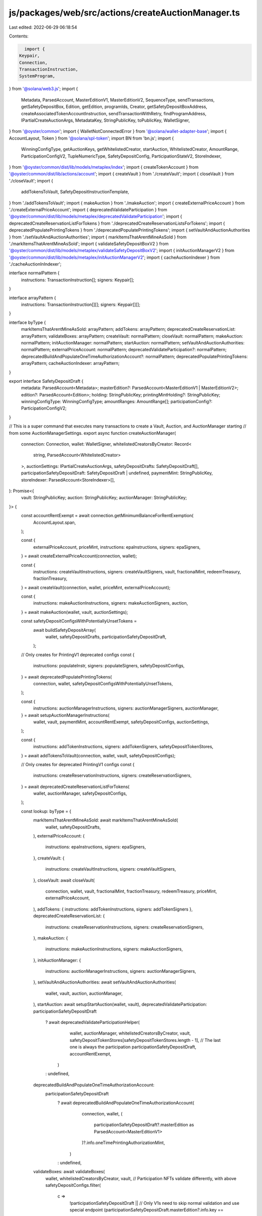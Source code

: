 js/packages/web/src/actions/createAuctionManager.ts
===================================================

Last edited: 2022-06-29 06:18:54

Contents:

.. code-block:: ts

    import {
  Keypair,
  Connection,
  TransactionInstruction,
  SystemProgram,
} from '@solana/web3.js';
import {
  Metadata,
  ParsedAccount,
  MasterEditionV1,
  MasterEditionV2,
  SequenceType,
  sendTransactions,
  getSafetyDepositBox,
  Edition,
  getEdition,
  programIds,
  Creator,
  getSafetyDepositBoxAddress,
  createAssociatedTokenAccountInstruction,
  sendTransactionWithRetry,
  findProgramAddress,
  IPartialCreateAuctionArgs,
  MetadataKey,
  StringPublicKey,
  toPublicKey,
  WalletSigner,
} from '@oyster/common';
import { WalletNotConnectedError } from '@solana/wallet-adapter-base';
import { AccountLayout, Token } from '@solana/spl-token';
import BN from 'bn.js';
import {
  WinningConfigType,
  getAuctionKeys,
  getWhitelistedCreator,
  startAuction,
  WhitelistedCreator,
  AmountRange,
  ParticipationConfigV2,
  TupleNumericType,
  SafetyDepositConfig,
  ParticipationStateV2,
  StoreIndexer,
} from '@oyster/common/dist/lib/models/metaplex/index';
import { createTokenAccount } from '@oyster/common/dist/lib/actions/account';
import { createVault } from './createVault';
import { closeVault } from './closeVault';
import {
  addTokensToVault,
  SafetyDepositInstructionTemplate,
} from './addTokensToVault';
import { makeAuction } from './makeAuction';
import { createExternalPriceAccount } from './createExternalPriceAccount';
import { deprecatedValidateParticipation } from '@oyster/common/dist/lib/models/metaplex/deprecatedValidateParticipation';
import { deprecatedCreateReservationListForTokens } from './deprecatedCreateReservationListsForTokens';
import { deprecatedPopulatePrintingTokens } from './deprecatedPopulatePrintingTokens';
import { setVaultAndAuctionAuthorities } from './setVaultAndAuctionAuthorities';
import { markItemsThatArentMineAsSold } from './markItemsThatArentMineAsSold';
import { validateSafetyDepositBoxV2 } from '@oyster/common/dist/lib/models/metaplex/validateSafetyDepositBoxV2';
import { initAuctionManagerV2 } from '@oyster/common/dist/lib/models/metaplex/initAuctionManagerV2';
import { cacheAuctionIndexer } from './cacheAuctionInIndexer';

interface normalPattern {
  instructions: TransactionInstruction[];
  signers: Keypair[];
}

interface arrayPattern {
  instructions: TransactionInstruction[][];
  signers: Keypair[][];
}

interface byType {
  markItemsThatArentMineAsSold: arrayPattern;
  addTokens: arrayPattern;
  deprecatedCreateReservationList: arrayPattern;
  validateBoxes: arrayPattern;
  createVault: normalPattern;
  closeVault: normalPattern;
  makeAuction: normalPattern;
  initAuctionManager: normalPattern;
  startAuction: normalPattern;
  setVaultAndAuctionAuthorities: normalPattern;
  externalPriceAccount: normalPattern;
  deprecatedValidateParticipation?: normalPattern;
  deprecatedBuildAndPopulateOneTimeAuthorizationAccount?: normalPattern;
  deprecatedPopulatePrintingTokens: arrayPattern;
  cacheAuctionIndexer: arrayPattern;
}

export interface SafetyDepositDraft {
  metadata: ParsedAccount<Metadata>;
  masterEdition?: ParsedAccount<MasterEditionV1 | MasterEditionV2>;
  edition?: ParsedAccount<Edition>;
  holding: StringPublicKey;
  printingMintHolding?: StringPublicKey;
  winningConfigType: WinningConfigType;
  amountRanges: AmountRange[];
  participationConfig?: ParticipationConfigV2;
}

// This is a super command that executes many transactions to create a Vault, Auction, and AuctionManager starting
// from some AuctionManagerSettings.
export async function createAuctionManager(
  connection: Connection,
  wallet: WalletSigner,
  whitelistedCreatorsByCreator: Record<
    string,
    ParsedAccount<WhitelistedCreator>
  >,
  auctionSettings: IPartialCreateAuctionArgs,
  safetyDepositDrafts: SafetyDepositDraft[],
  participationSafetyDepositDraft: SafetyDepositDraft | undefined,
  paymentMint: StringPublicKey,
  storeIndexer: ParsedAccount<StoreIndexer>[],
): Promise<{
  vault: StringPublicKey;
  auction: StringPublicKey;
  auctionManager: StringPublicKey;
}> {
  const accountRentExempt = await connection.getMinimumBalanceForRentExemption(
    AccountLayout.span,
  );

  const {
    externalPriceAccount,
    priceMint,
    instructions: epaInstructions,
    signers: epaSigners,
  } = await createExternalPriceAccount(connection, wallet);

  const {
    instructions: createVaultInstructions,
    signers: createVaultSigners,
    vault,
    fractionalMint,
    redeemTreasury,
    fractionTreasury,
  } = await createVault(connection, wallet, priceMint, externalPriceAccount);

  const {
    instructions: makeAuctionInstructions,
    signers: makeAuctionSigners,
    auction,
  } = await makeAuction(wallet, vault, auctionSettings);

  const safetyDepositConfigsWithPotentiallyUnsetTokens =
    await buildSafetyDepositArray(
      wallet,
      safetyDepositDrafts,
      participationSafetyDepositDraft,
    );

  // Only creates for PrintingV1 deprecated configs
  const {
    instructions: populateInstr,
    signers: populateSigners,
    safetyDepositConfigs,
  } = await deprecatedPopulatePrintingTokens(
    connection,
    wallet,
    safetyDepositConfigsWithPotentiallyUnsetTokens,
  );

  const {
    instructions: auctionManagerInstructions,
    signers: auctionManagerSigners,
    auctionManager,
  } = await setupAuctionManagerInstructions(
    wallet,
    vault,
    paymentMint,
    accountRentExempt,
    safetyDepositConfigs,
    auctionSettings,
  );

  const {
    instructions: addTokenInstructions,
    signers: addTokenSigners,
    safetyDepositTokenStores,
  } = await addTokensToVault(connection, wallet, vault, safetyDepositConfigs);

  // Only creates for deprecated PrintingV1 configs
  const {
    instructions: createReservationInstructions,
    signers: createReservationSigners,
  } = await deprecatedCreateReservationListForTokens(
    wallet,
    auctionManager,
    safetyDepositConfigs,
  );

  const lookup: byType = {
    markItemsThatArentMineAsSold: await markItemsThatArentMineAsSold(
      wallet,
      safetyDepositDrafts,
    ),
    externalPriceAccount: {
      instructions: epaInstructions,
      signers: epaSigners,
    },
    createVault: {
      instructions: createVaultInstructions,
      signers: createVaultSigners,
    },
    closeVault: await closeVault(
      connection,
      wallet,
      vault,
      fractionalMint,
      fractionTreasury,
      redeemTreasury,
      priceMint,
      externalPriceAccount,
    ),
    addTokens: { instructions: addTokenInstructions, signers: addTokenSigners },
    deprecatedCreateReservationList: {
      instructions: createReservationInstructions,
      signers: createReservationSigners,
    },
    makeAuction: {
      instructions: makeAuctionInstructions,
      signers: makeAuctionSigners,
    },
    initAuctionManager: {
      instructions: auctionManagerInstructions,
      signers: auctionManagerSigners,
    },
    setVaultAndAuctionAuthorities: await setVaultAndAuctionAuthorities(
      wallet,
      vault,
      auction,
      auctionManager,
    ),
    startAuction: await setupStartAuction(wallet, vault),
    deprecatedValidateParticipation: participationSafetyDepositDraft
      ? await deprecatedValidateParticipationHelper(
          wallet,
          auctionManager,
          whitelistedCreatorsByCreator,
          vault,
          safetyDepositTokenStores[safetyDepositTokenStores.length - 1], // The last one is always the participation
          participationSafetyDepositDraft,
          accountRentExempt,
        )
      : undefined,
    deprecatedBuildAndPopulateOneTimeAuthorizationAccount:
      participationSafetyDepositDraft
        ? await deprecatedBuildAndPopulateOneTimeAuthorizationAccount(
            connection,
            wallet,
            (
              participationSafetyDepositDraft?.masterEdition as ParsedAccount<MasterEditionV1>
            )?.info.oneTimePrintingAuthorizationMint,
          )
        : undefined,
    validateBoxes: await validateBoxes(
      wallet,
      whitelistedCreatorsByCreator,
      vault,
      // Participation NFTs validate differently, with above
      safetyDepositConfigs.filter(
        c =>
          !participationSafetyDepositDraft ||
          // Only V1s need to skip normal validation and use special endpoint
          (participationSafetyDepositDraft.masterEdition?.info.key ==
            MetadataKey.MasterEditionV1 &&
            c.draft.metadata.pubkey !==
              participationSafetyDepositDraft.metadata.pubkey) ||
          participationSafetyDepositDraft.masterEdition?.info.key ==
            MetadataKey.MasterEditionV2,
      ),
      safetyDepositTokenStores,
    ),
    deprecatedPopulatePrintingTokens: {
      instructions: populateInstr,
      signers: populateSigners,
    },
    cacheAuctionIndexer: await cacheAuctionIndexer(
      wallet,
      vault,
      auction,
      auctionManager,
      safetyDepositConfigs.map(s => s.draft.metadata.info.mint),
      storeIndexer,
    ),
  };

  const signers: Keypair[][] = [
    ...lookup.markItemsThatArentMineAsSold.signers,
    lookup.externalPriceAccount.signers,
    lookup.deprecatedBuildAndPopulateOneTimeAuthorizationAccount?.signers || [],
    ...lookup.deprecatedPopulatePrintingTokens.signers,
    lookup.createVault.signers,
    ...lookup.addTokens.signers,
    ...lookup.deprecatedCreateReservationList.signers,
    lookup.closeVault.signers,
    lookup.makeAuction.signers,
    lookup.initAuctionManager.signers,
    lookup.setVaultAndAuctionAuthorities.signers,
    lookup.deprecatedValidateParticipation?.signers || [],
    ...lookup.validateBoxes.signers,
    lookup.startAuction.signers,
    ...lookup.cacheAuctionIndexer.signers,
  ];
  const toRemoveSigners: Record<number, boolean> = {};
  let instructions: TransactionInstruction[][] = [
    ...lookup.markItemsThatArentMineAsSold.instructions,
    lookup.externalPriceAccount.instructions,
    lookup.deprecatedBuildAndPopulateOneTimeAuthorizationAccount
      ?.instructions || [],
    ...lookup.deprecatedPopulatePrintingTokens.instructions,
    lookup.createVault.instructions,
    ...lookup.addTokens.instructions,
    ...lookup.deprecatedCreateReservationList.instructions,
    lookup.closeVault.instructions,
    lookup.makeAuction.instructions,
    lookup.initAuctionManager.instructions,
    lookup.setVaultAndAuctionAuthorities.instructions,
    lookup.deprecatedValidateParticipation?.instructions || [],
    ...lookup.validateBoxes.instructions,
    lookup.startAuction.instructions,
    ...lookup.cacheAuctionIndexer.instructions,
  ].filter((instr, i) => {
    if (instr.length > 0) {
      return true;
    } else {
      toRemoveSigners[i] = true;
      return false;
    }
  });

  let filteredSigners = signers.filter((_, i) => !toRemoveSigners[i]);

  let stopPoint = 0;
  let tries = 0;
  let lastInstructionsLength: number | null = null;
  while (stopPoint < instructions.length && tries < 3) {
    instructions = instructions.slice(stopPoint, instructions.length);
    filteredSigners = filteredSigners.slice(stopPoint, filteredSigners.length);

    if (instructions.length === lastInstructionsLength) tries = tries + 1;
    else tries = 0;

    try {
      if (instructions.length === 1) {
        await sendTransactionWithRetry(
          connection,
          wallet,
          instructions[0],
          filteredSigners[0],
          'single',
        );
        stopPoint = 1;
      } else {
        stopPoint = await sendTransactions(
          connection,
          wallet,
          instructions,
          filteredSigners,
          SequenceType.StopOnFailure,
          'single',
        );
      }
    } catch (e) {
      console.error(e);
    }
    console.log(
      'Died on ',
      stopPoint,
      'retrying from instruction',
      instructions[stopPoint],
      'instructions length is',
      instructions.length,
    );
    lastInstructionsLength = instructions.length;
  }

  if (stopPoint < instructions.length) throw new Error('Failed to create');

  return { vault, auction, auctionManager };
}

async function buildSafetyDepositArray(
  wallet: WalletSigner,
  safetyDeposits: SafetyDepositDraft[],
  participationSafetyDepositDraft: SafetyDepositDraft | undefined,
): Promise<SafetyDepositInstructionTemplate[]> {
  if (!wallet.publicKey) throw new WalletNotConnectedError();

  const safetyDepositTemplates: SafetyDepositInstructionTemplate[] = [];
  safetyDeposits.forEach((s, i) => {
    const maxAmount = [...s.amountRanges.map(a => a.amount)]
      .sort()
      .reverse()[0];

    const maxLength = [...s.amountRanges.map(a => a.length)]
      .sort()
      .reverse()[0];
    safetyDepositTemplates.push({
      box: {
        tokenAccount:
          s.winningConfigType !== WinningConfigType.PrintingV1
            ? s.holding
            : s.printingMintHolding,
        tokenMint:
          s.winningConfigType !== WinningConfigType.PrintingV1
            ? s.metadata.info.mint
            : (s.masterEdition as ParsedAccount<MasterEditionV1>)?.info
                .printingMint,
        amount:
          s.winningConfigType == WinningConfigType.PrintingV2 ||
          s.winningConfigType == WinningConfigType.FullRightsTransfer
            ? new BN(1)
            : new BN(
                s.amountRanges.reduce(
                  (acc, r) => acc.add(r.amount.mul(r.length)),
                  new BN(0),
                ),
              ),
      },
      config: new SafetyDepositConfig({
        directArgs: {
          auctionManager: SystemProgram.programId.toBase58(),
          order: new BN(i),
          amountRanges: s.amountRanges,
          amountType: maxAmount.gte(new BN(254))
            ? TupleNumericType.U16
            : TupleNumericType.U8,
          lengthType: maxLength.gte(new BN(254))
            ? TupleNumericType.U16
            : TupleNumericType.U8,
          winningConfigType: s.winningConfigType,
          participationConfig: null,
          participationState: null,
        },
      }),
      draft: s,
    });
  });

  if (
    participationSafetyDepositDraft &&
    participationSafetyDepositDraft.masterEdition
  ) {
    const maxAmount = [
      ...participationSafetyDepositDraft.amountRanges.map(s => s.amount),
    ]
      .sort()
      .reverse()[0];
    const maxLength = [
      ...participationSafetyDepositDraft.amountRanges.map(s => s.length),
    ]
      .sort()
      .reverse()[0];
    const config = new SafetyDepositConfig({
      directArgs: {
        auctionManager: SystemProgram.programId.toBase58(),
        order: new BN(safetyDeposits.length),
        amountRanges: participationSafetyDepositDraft.amountRanges,
        amountType: maxAmount?.gte(new BN(255))
          ? TupleNumericType.U32
          : TupleNumericType.U8,
        lengthType: maxLength?.gte(new BN(255))
          ? TupleNumericType.U32
          : TupleNumericType.U8,
        winningConfigType: WinningConfigType.Participation,
        participationConfig:
          participationSafetyDepositDraft.participationConfig || null,
        participationState: new ParticipationStateV2({
          collectedToAcceptPayment: new BN(0),
        }),
      },
    });

    if (
      participationSafetyDepositDraft.masterEdition.info.key ==
      MetadataKey.MasterEditionV1
    ) {
      const me =
        participationSafetyDepositDraft.masterEdition as ParsedAccount<MasterEditionV1>;
      safetyDepositTemplates.push({
        box: {
          tokenAccount: (
            await findProgramAddress(
              [
                wallet.publicKey.toBuffer(),
                programIds().token.toBuffer(),
                toPublicKey(
                  me?.info.oneTimePrintingAuthorizationMint,
                ).toBuffer(),
              ],
              programIds().associatedToken,
            )
          )[0],
          tokenMint: me?.info.oneTimePrintingAuthorizationMint,
          amount: new BN(1),
        },
        config,
        draft: participationSafetyDepositDraft,
      });
    } else {
      safetyDepositTemplates.push({
        box: {
          tokenAccount: participationSafetyDepositDraft.holding,
          tokenMint: participationSafetyDepositDraft.metadata.info.mint,
          amount: new BN(1),
        },
        config,
        draft: participationSafetyDepositDraft,
      });
    }
  }
  console.log('Temps', safetyDepositTemplates);
  return safetyDepositTemplates;
}

async function setupAuctionManagerInstructions(
  wallet: WalletSigner,
  vault: StringPublicKey,
  paymentMint: StringPublicKey,
  accountRentExempt: number,
  safetyDeposits: SafetyDepositInstructionTemplate[],
  auctionSettings: IPartialCreateAuctionArgs,
): Promise<{
  instructions: TransactionInstruction[];
  signers: Keypair[];
  auctionManager: StringPublicKey;
}> {
  if (!wallet.publicKey) throw new WalletNotConnectedError();

  const store = programIds().store?.toBase58();
  if (!store) {
    throw new Error('Store not initialized');
  }

  const signers: Keypair[] = [];
  const instructions: TransactionInstruction[] = [];

  const { auctionManagerKey } = await getAuctionKeys(vault);

  const acceptPayment = createTokenAccount(
    instructions,
    wallet.publicKey,
    accountRentExempt,
    toPublicKey(paymentMint),
    toPublicKey(auctionManagerKey),
    signers,
  ).toBase58();

  let maxRanges = [
    auctionSettings.winners.usize.toNumber(),
    safetyDeposits.length,
    100,
  ].sort()[0];
  if (maxRanges < 10) {
    maxRanges = 10;
  }

  await initAuctionManagerV2(
    vault,
    wallet.publicKey.toBase58(),
    wallet.publicKey.toBase58(),
    acceptPayment,
    store,
    safetyDeposits.length >= 254 ? TupleNumericType.U16 : TupleNumericType.U8,
    auctionSettings.winners.usize.toNumber() >= 254
      ? TupleNumericType.U16
      : TupleNumericType.U8,
    new BN(maxRanges),
    instructions,
  );

  return { instructions, signers, auctionManager: auctionManagerKey };
}

async function setupStartAuction(
  wallet: WalletSigner,
  vault: StringPublicKey,
): Promise<{
  instructions: TransactionInstruction[];
  signers: Keypair[];
}> {
  if (!wallet.publicKey) throw new WalletNotConnectedError();

  const signers: Keypair[] = [];
  const instructions: TransactionInstruction[] = [];

  await startAuction(vault, wallet.publicKey.toBase58(), instructions);

  return { instructions, signers };
}

async function deprecatedValidateParticipationHelper(
  wallet: WalletSigner,
  auctionManager: StringPublicKey,
  whitelistedCreatorsByCreator: Record<
    string,
    ParsedAccount<WhitelistedCreator>
  >,
  vault: StringPublicKey,
  tokenStore: StringPublicKey,
  participationSafetyDepositDraft: SafetyDepositDraft,
  accountRentExempt: number,
): Promise<{ instructions: TransactionInstruction[]; signers: Keypair[] }> {
  if (!wallet.publicKey) throw new WalletNotConnectedError();

  const store = programIds().store?.toBase58();
  if (!store) {
    throw new Error('Store not initialized');
  }

  const instructions: TransactionInstruction[] = [];
  const signers: Keypair[] = [];
  const whitelistedCreator = participationSafetyDepositDraft.metadata.info.data
    .creators
    ? await findValidWhitelistedCreator(
        whitelistedCreatorsByCreator,
        //@ts-ignore
        participationSafetyDepositDraft.metadata.info.data.creators,
      )
    : undefined;

  const { auctionManagerKey } = await getAuctionKeys(vault);

  // V2s do not need to call this special endpoint.
  if (
    participationSafetyDepositDraft.masterEdition &&
    participationSafetyDepositDraft.masterEdition.info.key ==
      MetadataKey.MasterEditionV1
  ) {
    const me =
      participationSafetyDepositDraft.masterEdition as ParsedAccount<MasterEditionV1>;
    const printingTokenHoldingAccount = createTokenAccount(
      instructions,
      wallet.publicKey,
      accountRentExempt,
      toPublicKey(me.info.printingMint),
      toPublicKey(auctionManagerKey),
      signers,
    ).toBase58();
    await deprecatedValidateParticipation(
      auctionManager,
      participationSafetyDepositDraft.metadata.pubkey,
      participationSafetyDepositDraft.masterEdition?.pubkey,
      printingTokenHoldingAccount,
      wallet.publicKey.toBase58(),
      whitelistedCreator,
      store,
      await getSafetyDepositBoxAddress(
        vault,
        me.info.oneTimePrintingAuthorizationMint,
      ),
      tokenStore,
      vault,
      instructions,
    );
  }

  return { instructions, signers };
}

async function findValidWhitelistedCreator(
  whitelistedCreatorsByCreator: Record<
    string,
    ParsedAccount<WhitelistedCreator>
  >,
  creators: Creator[],
): Promise<StringPublicKey> {
  for (let i = 0; i < creators.length; i++) {
    const creator = creators[i];

    if (whitelistedCreatorsByCreator[creator.address]?.info.activated)
      return whitelistedCreatorsByCreator[creator.address].pubkey;
  }
  return await getWhitelistedCreator(creators[0]?.address);
}

async function validateBoxes(
  wallet: WalletSigner,
  whitelistedCreatorsByCreator: Record<
    string,
    ParsedAccount<WhitelistedCreator>
  >,
  vault: StringPublicKey,
  safetyDeposits: SafetyDepositInstructionTemplate[],
  safetyDepositTokenStores: StringPublicKey[],
): Promise<{
  instructions: TransactionInstruction[][];
  signers: Keypair[][];
}> {
  if (!wallet.publicKey) throw new WalletNotConnectedError();

  const store = programIds().store?.toBase58();
  if (!store) {
    throw new Error('Store not initialized');
  }
  const signers: Keypair[][] = [];
  const instructions: TransactionInstruction[][] = [];

  for (let i = 0; i < safetyDeposits.length; i++) {
    const tokenSigners: Keypair[] = [];
    const tokenInstructions: TransactionInstruction[] = [];

    let safetyDepositBox: StringPublicKey;

    const me = safetyDeposits[i].draft
      .masterEdition as ParsedAccount<MasterEditionV1>;
    if (
      safetyDeposits[i].config.winningConfigType ===
        WinningConfigType.PrintingV1 &&
      me &&
      me.info.printingMint
    ) {
      safetyDepositBox = await getSafetyDepositBox(
        vault,
        //@ts-ignore
        safetyDeposits[i].draft.masterEdition.info.printingMint,
      );
    } else {
      safetyDepositBox = await getSafetyDepositBox(
        vault,
        safetyDeposits[i].draft.metadata.info.mint,
      );
    }
    const edition: StringPublicKey = await getEdition(
      safetyDeposits[i].draft.metadata.info.mint,
    );

    const whitelistedCreator = safetyDeposits[i].draft.metadata.info.data
      .creators
      ? await findValidWhitelistedCreator(
          whitelistedCreatorsByCreator,
          //@ts-ignore
          safetyDeposits[i].draft.metadata.info.data.creators,
        )
      : undefined;

    await validateSafetyDepositBoxV2(
      vault,
      safetyDeposits[i].draft.metadata.pubkey,
      safetyDepositBox,
      safetyDepositTokenStores[i],
      safetyDeposits[i].config.winningConfigType ===
        WinningConfigType.PrintingV1
        ? me?.info.printingMint
        : safetyDeposits[i].draft.metadata.info.mint,
      wallet.publicKey.toBase58(),
      wallet.publicKey.toBase58(),
      wallet.publicKey.toBase58(),
      tokenInstructions,
      edition,
      whitelistedCreator,
      store,
      safetyDeposits[i].config,
    );

    signers.push(tokenSigners);
    instructions.push(tokenInstructions);
  }
  return { instructions, signers };
}

async function deprecatedBuildAndPopulateOneTimeAuthorizationAccount(
  connection: Connection,
  wallet: WalletSigner,
  oneTimePrintingAuthorizationMint: StringPublicKey | undefined,
): Promise<{
  instructions: TransactionInstruction[];
  signers: Keypair[];
}> {
  if (!wallet.publicKey) throw new WalletNotConnectedError();

  if (!oneTimePrintingAuthorizationMint)
    return { instructions: [], signers: [] };
  const signers: Keypair[] = [];
  const instructions: TransactionInstruction[] = [];
  const recipientKey: StringPublicKey = (
    await findProgramAddress(
      [
        wallet.publicKey.toBuffer(),
        programIds().token.toBuffer(),
        toPublicKey(oneTimePrintingAuthorizationMint).toBuffer(),
      ],
      programIds().associatedToken,
    )
  )[0];

  if (!(await connection.getAccountInfo(toPublicKey(recipientKey)))) {
    createAssociatedTokenAccountInstruction(
      instructions,
      toPublicKey(recipientKey),
      wallet.publicKey,
      wallet.publicKey,
      toPublicKey(oneTimePrintingAuthorizationMint),
    );
  }

  instructions.push(
    Token.createMintToInstruction(
      programIds().token,
      toPublicKey(oneTimePrintingAuthorizationMint),
      toPublicKey(recipientKey),
      wallet.publicKey,
      [],
      1,
    ),
  );

  return { instructions, signers };
}


